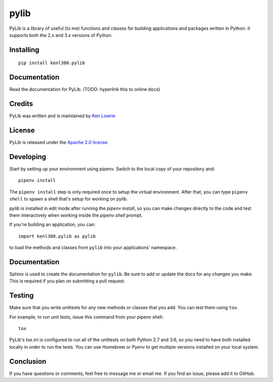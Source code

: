 pylib
=====

.. image:: https://travis-ci.org/kenlowrie/pylib.svg?branch=add%2Fdocs_and_unittests
    :target: https://travis-ci.org/kenlowrie/pylib

PyLib is a library of useful (to me) functions and classes for building
applications and packages written in Python. It supports both the 2.x and 3.x
versions of Python.

Installing
^^^^^^^^^^

::

    pip install kenl380.pylib

Documentation
^^^^^^^^^^^^^

Read the documentation for PyLib. (TODO: hyperlink this to online docs)

Credits
^^^^^^^

PyLib was written and is maintained by 
`Ken Lowrie <https://github.com/kenlowrie>`__

License
^^^^^^^

PyLib is released under the 
`Apache 2.0 license <https://opensource.org/licenses/Apache-2.0>`__


Developing
^^^^^^^^^^

Start by setting up your environment using pipenv. Switch to the local
copy of your repository and:

::

    pipenv install

The ``pipenv install`` step is only required once to setup the virtual
environment. After that, you can type ``pipenv shell`` to spawn a shell
that's setup for working on pylib.

`pylib` is installed in edit mode after running the `pipenv install`, so
you can make changes directly to the code and test them interactively
when working inside the `pipenv shell` prompt.

If you're building an application, you can:

::

    import kenl380.pylib as pylib

to load the methods and classes from ``pylib`` into your applications'
namespace.

Documentation
^^^^^^^^^^^^^

Sphinx is used to create the documentation for ``pylib``. Be sure to
add or update the docs for any changes you make. This is required if
you plan on submitting a pull request.

Testing
^^^^^^^

Make sure that you write unittests for any new methods or classes that you
add. You can test them using ``tox``.

For example, to run unit tests, issue this command from your pipenv shell:

::

    tox

PyLib's tox.ini is configured to run all of the unittests on both Python 
2.7 and 3.6, so you need to have both installed locally in order to run
the tests. You can use Homebrew or Pyenv to get multiple versions installed 
on your local system.

Conclusion
^^^^^^^^^^

If you have questions or comments, feel free to message me or email me. If
you find an issue, please add it to GitHub.
